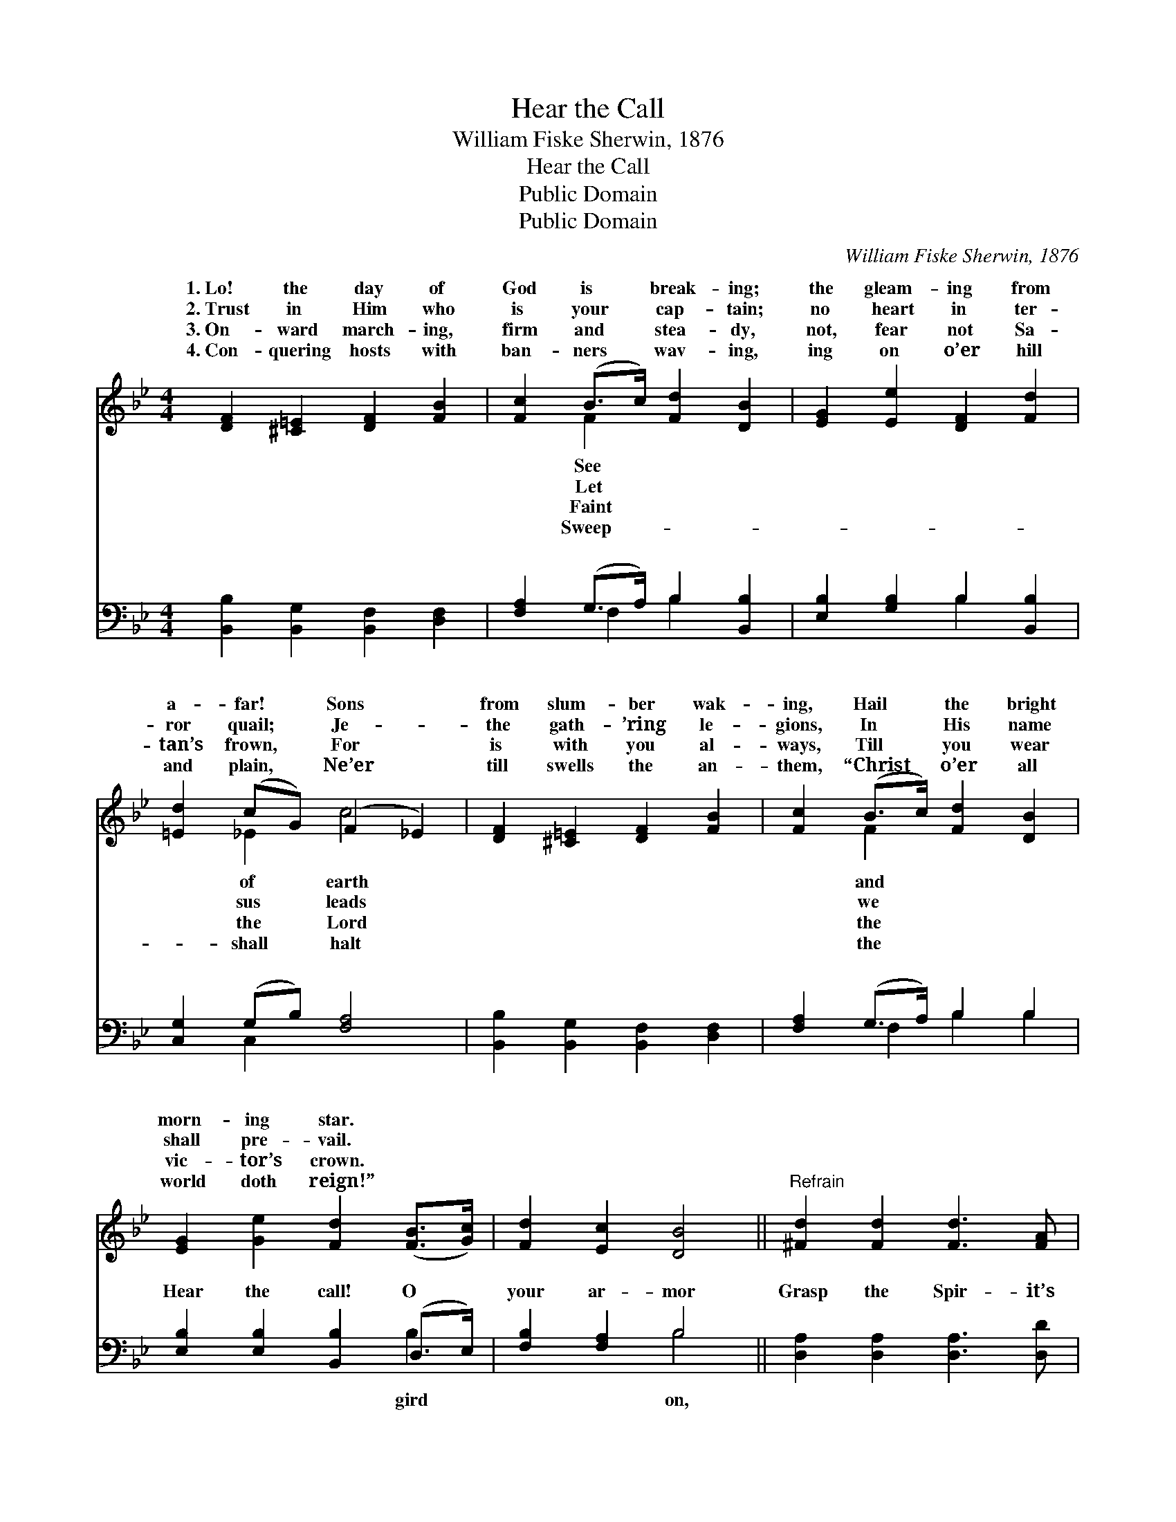 X:1
T:Hear the Call
T:William Fiske Sherwin, 1876
T:Hear the Call
T:Public Domain
T:Public Domain
C:William Fiske Sherwin, 1876
Z:Public Domain
%%score ( 1 2 ) ( 3 4 )
L:1/8
M:4/4
K:Bb
V:1 treble 
V:2 treble 
V:3 bass 
V:4 bass 
V:1
 [DF]2 [^C=E]2 [DF]2 [FB]2 | [Fc]2 (B>c) [Fd]2 [DB]2 | [EG]2 [Ee]2 [DF]2 [Fd]2 | %3
w: 1.~Lo! the day of|God is * break- ing;|the gleam- ing from|
w: 2.~Trust in Him who|is your * cap- tain;|no heart in ter-|
w: 3.~On- ward march- ing,|firm and * stea- dy,|not, fear not Sa-|
w: 4.~Con- quering hosts with|ban- ners * wav- ing,|ing on o’er hill|
 [=Ed]2 (cG) (F2 _E2) | [DF]2 [^C=E]2 [DF]2 [FB]2 | [Fc]2 (B>c) [Fd]2 [DB]2 | %6
w: a- far! * Sons *|from slum- ber wak-|ing, Hail * the bright|
w: ror quail; * Je- *|the gath- ’ring le-|gions, In * His name|
w: tan’s frown, * For *|is with you al-|ways, Till * you wear|
w: and plain, * Ne’er *|till swells the an-|them, “Christ * o’er all|
 [EG]2 [Ge]2 [Fd]2 ([FB]>[Gc]) | [Fd]2 [Ec]2 [DB]4 ||"^Refrain" [^Fd]2 [Fd]2 [Fd]3 [FA] | %9
w: morn- ing star. * *|||
w: shall pre- vail. * *|||
w: vic- tor’s crown. * *|||
w: world doth reign!” * *|||
 [GB]2 (GA) [GB][DA] [DG]2 | [=Ec]2 [Ec]2 [Ec]2 ([EG][GB]) | [FA]2 [=EG]2 (F2 _E2) | %12
w: |||
w: |||
w: |||
w: |||
 [DF]2 [^C=E]2 [DF]2 [FB]2 | [Fc]2 [Af]2 (f>d) [FB]2 | [=EB]2 [EB]2 [FB]>[FA] [FB][Fd] | %15
w: |||
w: |||
w: |||
w: |||
 [Ec]2 [FA]2 [DB]4 |] %16
w: |
w: |
w: |
w: |
V:2
 x8 | x2 F2 x4 | x8 | x2 _E2 c4 | x8 | x2 F2 x4 | x8 | x8 || x8 | x2 D2 x4 | x8 | x4 F4 | x8 | %13
w: |See||of earth||and||||||||
w: |Let||sus leads||we||||||||
w: |Faint||the Lord||the||||||||
w: |Sweep-||shall halt||the||||||||
 x4 B2 x2 | x8 | x8 |] %16
w: |||
w: |||
w: |||
w: |||
V:3
 [B,,B,]2 [B,,G,]2 [B,,F,]2 [D,F,]2 | [F,A,]2 (G,>A,) B,2 [B,,B,]2 | [E,B,]2 [G,B,]2 B,2 [B,,B,]2 | %3
w: ~ ~ ~ ~|~ ~ * ~ ~|~ ~ ~ ~|
 [C,G,]2 (G,B,) [F,A,]4 | [B,,B,]2 [B,,G,]2 [B,,F,]2 [D,F,]2 | [F,A,]2 (G,>A,) B,2 B,2 | %6
w: ~ ~ * ~|~ ~ ~ ~|~ ~ * ~ ~|
 [E,B,]2 [E,B,]2 [B,,B,]2 (D,>E,) | [F,B,]2 [F,A,]2 B,4 || [D,A,]2 [D,A,]2 [D,A,]3 [D,D] | %9
w: Hear the call! O *|your ar- mor|Grasp the Spir- it’s|
 [G,D]2 (B,C) [G,D][G,C] [G,B,]2 | [C,G,]2 [C,G,]2 [C,G,]2 [=E,C]2 | [F,C]2 [C,B,]2 [F,A,]4 | %12
w: might- y * sword: Take the|met of sal- va-|tion, Press- ing|
 [B,,B,]2 [B,,G,]2 [B,,F,]2 [D,F,]2 | [F,A,]2 [F,C]2 [B,D]2 [B,D]2 | %14
w: on to bat- tle|for the Lord! *|
 [G,^C]2 [G,C]2 [F,D]>[F,=C] [F,D][F,B,] | [F,A,]2 [F,,C]2 [B,,B,]4 |] %16
w: ||
V:4
 x8 | x2 F,2 B,2 x2 | x4 B,2 x2 | x2 C,2 x4 | x8 | x2 F,2 B,2 B,2 | x6 B,2 | x4 B,4 || x8 | %9
w: |~ ~|~|~||~ ~ ~|gird|on,||
 x2 G,2 x4 | x8 | x8 | x8 | x8 | x8 | x8 |] %16
w: hel-|||||||

